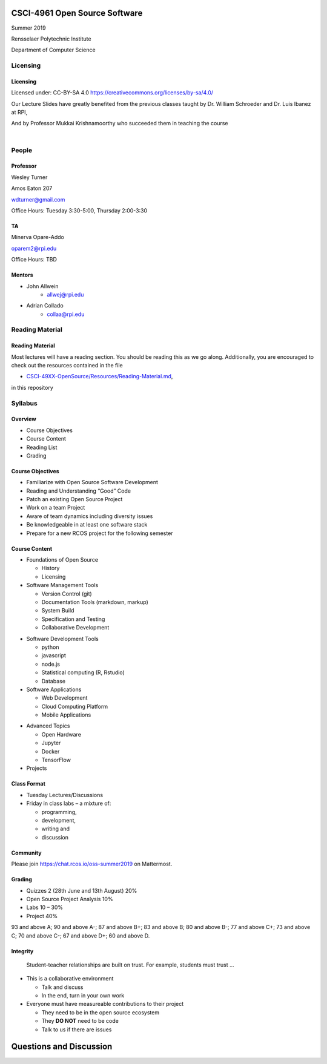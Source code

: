 CSCI-4961 Open Source Software
##############################

Summer 2019 

Rensselaer Polytechnic Institute

Department of Computer Science

Licensing
=========

Licensing
---------

Licensed under: CC-BY-SA 4.0 https://creativecommons.org/licenses/by-sa/4.0/

Our Lecture Slides have greatly benefited from the previous classes taught by Dr. William Schroeder and Dr. Luis Ibanez at RPI,

And by Professor Mukkai Krishnamoorthy who succeeded them in teaching the course

|

.. image:: static/cc-by-sa.png
   :scale: 400 %
   :align: center

People
======

Professor
---------

Wesley Turner 

Amos Eaton 207

wdturner@gmail.com

Office Hours: Tuesday 3:30-5:00, Thursday 2:00-3:30

TA
--

Minerva Opare-Addo

oparem2@rpi.edu

Office Hours: TBD

Mentors
-------

.. rst-class:: build

- John Allwein
    - allwej@rpi.edu
	

- Adrian Collado
    - collaa@rpi.edu
	

Reading Material
================

Reading Material
----------------

Most lectures will have a reading section. You should be reading this as we go along. Additionally, you are encouraged to check out the resources contained in the file

* `CSCI-49XX-OpenSource/Resources/Reading-Material.md <https://github.com/rcos/CSCI-49XX-OpenSource/blob/master/Resources/Reading-Material.md>`_,

in this repository

Syllabus
========

Overview
--------

* Course Objectives 
  
* Course Content 
  
* Reading List 
  
* Grading


Course Objectives
-----------------

* Familiarize with Open Source Software Development

* Reading and Understanding “Good” Code

* Patch an existing Open Source Project

* Work on a team Project

* Aware of team dynamics including diversity issues

* Be knowledgeable in at least one software stack

* Prepare for a new RCOS project for the following semester

Course Content
--------------
* Foundations of Open Source

  * History
  * Licensing

* Software Management Tools 

  * Version Control (git)
  * Documentation Tools (markdown, markup)
  * System Build
  * Specification and Testing
  * Collaborative Development

.. nextslide:: 

* Software Development Tools

  * python
  * javascript
  * node.js
  * Statistical computing (R, Rstudio)
  * Database
 
* Software Applications

  * Web Development
  * Cloud Computing Platform
  * Mobile Applications

.. nextslide:: 

* Advanced Topics
  
  * Open Hardware
  * Jupyter
  * Docker
  * TensorFlow

* Projects

Class Format
------------

* Tuesday Lectures/Discussions
* Friday in class labs – a mixture of: 

  * programming, 
  * development, 
  * writing and 
  * discussion

Community
---------

Please join https://chat.rcos.io/oss-summer2019 on Mattermost. 

Grading
-------

* Quizzes 2 (28th June and 13th August) 20%
* Open Source Project Analysis 10%
* Labs 10 – 30%
* Project 40%

93 and above A; 90 and above A-; 87 and above B+; 83 and above B; 80 and above B-; 77 and above C+; 73 and above C; 70 and above C-; 67 and above D+; 60 and above D.

Integrity
---------

  Student-teacher relationships are built on trust. For example, students must trust ...

.. nextslide::

* This is a collaborative environment

  * Talk and discuss
  * In the end, turn in your own work

* Everyone must have measureable contributions to their project

  * They need to be in the open source ecosystem
  * They **DO NOT** need to be code
  * Talk to us if there are issues
  
Questions and Discussion
########################


